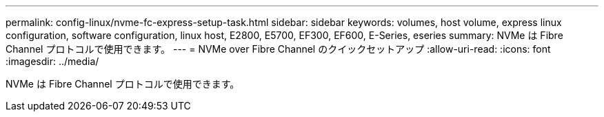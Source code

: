 ---
permalink: config-linux/nvme-fc-express-setup-task.html 
sidebar: sidebar 
keywords: volumes, host volume, express linux configuration, software configuration, linux host, E2800, E5700, EF300, EF600, E-Series, eseries 
summary: NVMe は Fibre Channel プロトコルで使用できます。 
---
= NVMe over Fibre Channel のクイックセットアップ
:allow-uri-read: 
:icons: font
:imagesdir: ../media/


[role="lead"]
NVMe は Fibre Channel プロトコルで使用できます。
